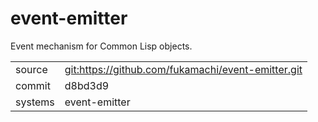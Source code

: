 * event-emitter

Event mechanism for Common Lisp objects.

|---------+----------------------------------------------------|
| source  | git:https://github.com/fukamachi/event-emitter.git |
| commit  | d8bd3d9                                            |
| systems | event-emitter                                      |
|---------+----------------------------------------------------|
